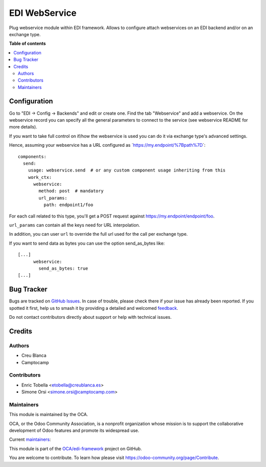 ==============
EDI WebService
==============

.. 
   !!!!!!!!!!!!!!!!!!!!!!!!!!!!!!!!!!!!!!!!!!!!!!!!!!!!
   !! This file is generated by oca-gen-addon-readme !!
   !! changes will be overwritten.                   !!
   !!!!!!!!!!!!!!!!!!!!!!!!!!!!!!!!!!!!!!!!!!!!!!!!!!!!
   !! source digest: sha256:fb40b5df23b69cb369c0753c50d539fd7667551141ee75cd9cf1933353941ff6
   !!!!!!!!!!!!!!!!!!!!!!!!!!!!!!!!!!!!!!!!!!!!!!!!!!!!

.. |badge1| image:: https://img.shields.io/badge/maturity-Beta-yellow.png
    :target: https://odoo-community.org/page/development-status
    :alt: Beta
.. |badge2| image:: https://img.shields.io/badge/licence-AGPL--3-blue.png
    :target: http://www.gnu.org/licenses/agpl-3.0-standalone.html
    :alt: License: AGPL-3
.. |badge3| image:: https://img.shields.io/badge/github-OCA%2Fedi--framework-lightgray.png?logo=github
    :target: https://github.com/OCA/edi-framework/tree/17.0/edi_webservice_oca
    :alt: OCA/edi-framework
.. |badge4| image:: https://img.shields.io/badge/weblate-Translate%20me-F47D42.png
    :target: https://translation.odoo-community.org/projects/edi-framework-17-0/edi-framework-17-0-edi_webservice_oca
    :alt: Translate me on Weblate
.. |badge5| image:: https://img.shields.io/badge/runboat-Try%20me-875A7B.png
    :target: https://runboat.odoo-community.org/builds?repo=OCA/edi-framework&target_branch=17.0
    :alt: Try me on Runboat

|badge1| |badge2| |badge3| |badge4| |badge5|

Plug webservice module within EDI framework. Allows to configure attach
webservices on an EDI backend and/or on an exchange type.

**Table of contents**

.. contents::
   :local:

Configuration
=============

Go to "EDI -> Config -> Backends" and edit or create one. Find the tab
"Webservice" and add a webservice. On the webservice record you can
specify all the general parameters to connect to the service (see
webservice README for more details).

If you want to take full control on if/how the webservice is used you
can do it via exchange type's advanced settings.

Hence, assuming your webservice has a URL configured as
\`\ https://my.endpoint/%7Bpath%7D\ \`:

::

   components:
     send:
       usage: webservice.send  # or any custom component usage inheriting from this
       work_ctx:
         webservice:
           method: post  # mandatory
           url_params:
             path: endpoint1/foo

For each call related to this type, you'll get a POST request against
https://my.endpoint/endpoint/foo.

``url_params`` can contain all the keys need for URL interpolation.

In addition, you can user ``url`` to override the full url used for the
call per exchange type.

If you want to send data as bytes you can use the option send_as_bytes
like:

::

   [...]
         webservice:
           send_as_bytes: true
   [...]

Bug Tracker
===========

Bugs are tracked on `GitHub Issues <https://github.com/OCA/edi-framework/issues>`_.
In case of trouble, please check there if your issue has already been reported.
If you spotted it first, help us to smash it by providing a detailed and welcomed
`feedback <https://github.com/OCA/edi-framework/issues/new?body=module:%20edi_webservice_oca%0Aversion:%2017.0%0A%0A**Steps%20to%20reproduce**%0A-%20...%0A%0A**Current%20behavior**%0A%0A**Expected%20behavior**>`_.

Do not contact contributors directly about support or help with technical issues.

Credits
=======

Authors
-------

* Creu Blanca
* Camptocamp

Contributors
------------

- Enric Tobella <etobella@creublanca.es>
- Simone Orsi <simone.orsi@camptocamp.com>

Maintainers
-----------

This module is maintained by the OCA.

.. image:: https://odoo-community.org/logo.png
   :alt: Odoo Community Association
   :target: https://odoo-community.org

OCA, or the Odoo Community Association, is a nonprofit organization whose
mission is to support the collaborative development of Odoo features and
promote its widespread use.

.. |maintainer-etobella| image:: https://github.com/etobella.png?size=40px
    :target: https://github.com/etobella
    :alt: etobella
.. |maintainer-simahawk| image:: https://github.com/simahawk.png?size=40px
    :target: https://github.com/simahawk
    :alt: simahawk

Current `maintainers <https://odoo-community.org/page/maintainer-role>`__:

|maintainer-etobella| |maintainer-simahawk| 

This module is part of the `OCA/edi-framework <https://github.com/OCA/edi-framework/tree/17.0/edi_webservice_oca>`_ project on GitHub.

You are welcome to contribute. To learn how please visit https://odoo-community.org/page/Contribute.
